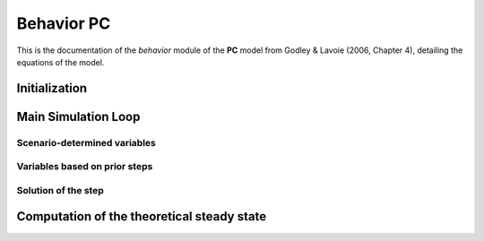 ===============
Behavior PC
===============

This is the documentation of the `behavior` module of the **PC** model from Godley & Lavoie (2006, Chapter 4), detailing the equations of the model.


Initialization
==============

.. automethod:: macrostat.models.GL06PC.behavior.BehaviorGL06PC.initialize
    :no-index:


Main Simulation Loop
====================

Scenario-determined variables
-----------------------------
.. automethod:: macrostat.models.GL06PC.behavior.BehaviorGL06PC.consumption_government
    :no-index:
.. automethod:: macrostat.models.GL06PC.behavior.BehaviorGL06PC.set_interest_rate
    :no-index:

Variables based on prior steps
------------------------------
.. automethod:: macrostat.models.GL06PC.behavior.BehaviorGL06PC.interest_earned_on_bills_household
    :no-index:

Solution of the step
--------------------
.. automethod:: macrostat.models.GL06PC.behavior.BehaviorGL06PC.national_income
    :no-index:
.. automethod:: macrostat.models.GL06PC.behavior.BehaviorGL06PC.taxes
    :no-index:
.. automethod:: macrostat.models.GL06PC.behavior.BehaviorGL06PC.disposable_income
    :no-index:
.. automethod:: macrostat.models.GL06PC.behavior.BehaviorGL06PC.consumption
    :no-index:
.. automethod:: macrostat.models.GL06PC.behavior.BehaviorGL06PC.wealth
    :no-index:
.. automethod:: macrostat.models.GL06PC.behavior.BehaviorGL06PC.household_bill_holdings
    :no-index:
.. automethod:: macrostat.models.GL06PC.behavior.BehaviorGL06PC.household_money_stock
    :no-index:
.. automethod:: macrostat.models.GL06PC.behavior.BehaviorGL06PC.central_bank_profits
    :no-index:
.. automethod:: macrostat.models.GL06PC.behavior.BehaviorGL06PC.government_bill_issuance
    :no-index:
.. automethod:: macrostat.models.GL06PC.behavior.BehaviorGL06PC.central_bank_bill_holdings
    :no-index:
.. automethod:: macrostat.models.GL06PC.behavior.BehaviorGL06PC.central_bank_money_stock
    :no-index:


Computation of the theoretical steady state
===========================================
.. automethod:: macrostat.models.GL06PC.behavior.BehaviorGL06PC.compute_theoretical_steady_state_per_step
    :no-index:
